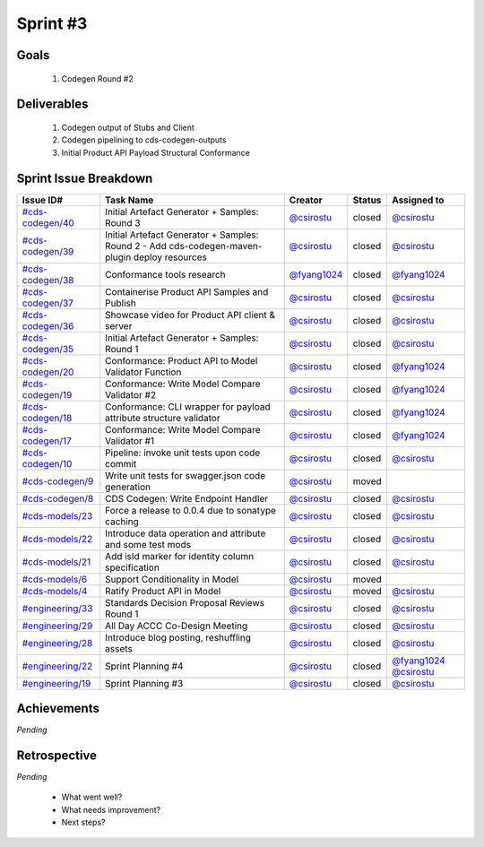 
.. _sprint-#3:

Sprint #3
=================================================

Goals
----------------

    1) Codegen Round #2

Deliverables
-------------------

    1) Codegen output of Stubs and Client
    2) Codegen pipelining to cds-codegen-outputs
    3) Initial Product API Payload Structural Conformance



Sprint Issue Breakdown
--------------------------------

+----------------------------------------------------------------------------------------------+-----------------------------------------------------------------------------------------------+----------------------------------------------+--------+------------------------------------------------------------------------------------------+
| Issue ID#                                                                                    | Task Name                                                                                     | Creator                                      | Status | Assigned to                                                                              |
+==============================================================================================+===============================================================================================+==============================================+========+==========================================================================================+
| `#cds-codegen/40 <https://github.com/ConsumerDataStandardsAustralia/cds-codegen/issues/40>`_ | Initial Artefact Generator + Samples: Round 3                                                 | `@csirostu <https://github.com/csirostu>`_   | closed | `@csirostu <https://github.com/csirostu>`_                                               |
+----------------------------------------------------------------------------------------------+-----------------------------------------------------------------------------------------------+----------------------------------------------+--------+------------------------------------------------------------------------------------------+
| `#cds-codegen/39 <https://github.com/ConsumerDataStandardsAustralia/cds-codegen/issues/39>`_ | Initial Artefact Generator + Samples: Round 2 - Add cds-codegen-maven-plugin deploy resources | `@csirostu <https://github.com/csirostu>`_   | closed | `@csirostu <https://github.com/csirostu>`_                                               |
+----------------------------------------------------------------------------------------------+-----------------------------------------------------------------------------------------------+----------------------------------------------+--------+------------------------------------------------------------------------------------------+
| `#cds-codegen/38 <https://github.com/ConsumerDataStandardsAustralia/cds-codegen/issues/38>`_ | Conformance tools research                                                                    | `@fyang1024 <https://github.com/fyang1024>`_ | closed | `@fyang1024 <https://github.com/fyang1024>`_                                             |
+----------------------------------------------------------------------------------------------+-----------------------------------------------------------------------------------------------+----------------------------------------------+--------+------------------------------------------------------------------------------------------+
| `#cds-codegen/37 <https://github.com/ConsumerDataStandardsAustralia/cds-codegen/issues/37>`_ | Containerise Product API Samples and Publish                                                  | `@csirostu <https://github.com/csirostu>`_   | closed | `@csirostu <https://github.com/csirostu>`_                                               |
+----------------------------------------------------------------------------------------------+-----------------------------------------------------------------------------------------------+----------------------------------------------+--------+------------------------------------------------------------------------------------------+
| `#cds-codegen/36 <https://github.com/ConsumerDataStandardsAustralia/cds-codegen/issues/36>`_ | Showcase video for Product API client & server                                                | `@csirostu <https://github.com/csirostu>`_   | closed | `@csirostu <https://github.com/csirostu>`_                                               |
+----------------------------------------------------------------------------------------------+-----------------------------------------------------------------------------------------------+----------------------------------------------+--------+------------------------------------------------------------------------------------------+
| `#cds-codegen/35 <https://github.com/ConsumerDataStandardsAustralia/cds-codegen/issues/35>`_ | Initial Artefact Generator + Samples: Round 1                                                 | `@csirostu <https://github.com/csirostu>`_   | closed | `@csirostu <https://github.com/csirostu>`_                                               |
+----------------------------------------------------------------------------------------------+-----------------------------------------------------------------------------------------------+----------------------------------------------+--------+------------------------------------------------------------------------------------------+
| `#cds-codegen/20 <https://github.com/ConsumerDataStandardsAustralia/cds-codegen/issues/20>`_ | Conformance: Product API to Model Validator Function                                          | `@csirostu <https://github.com/csirostu>`_   | closed | `@fyang1024 <https://github.com/fyang1024>`_                                             |
+----------------------------------------------------------------------------------------------+-----------------------------------------------------------------------------------------------+----------------------------------------------+--------+------------------------------------------------------------------------------------------+
| `#cds-codegen/19 <https://github.com/ConsumerDataStandardsAustralia/cds-codegen/issues/19>`_ | Conformance: Write Model Compare Validator #2                                                 | `@csirostu <https://github.com/csirostu>`_   | closed | `@fyang1024 <https://github.com/fyang1024>`_                                             |
+----------------------------------------------------------------------------------------------+-----------------------------------------------------------------------------------------------+----------------------------------------------+--------+------------------------------------------------------------------------------------------+
| `#cds-codegen/18 <https://github.com/ConsumerDataStandardsAustralia/cds-codegen/issues/18>`_ | Conformance: CLI wrapper for payload attribute structure validator                            | `@csirostu <https://github.com/csirostu>`_   | closed | `@fyang1024 <https://github.com/fyang1024>`_                                             |
+----------------------------------------------------------------------------------------------+-----------------------------------------------------------------------------------------------+----------------------------------------------+--------+------------------------------------------------------------------------------------------+
| `#cds-codegen/17 <https://github.com/ConsumerDataStandardsAustralia/cds-codegen/issues/17>`_ | Conformance: Write Model Compare Validator #1                                                 | `@csirostu <https://github.com/csirostu>`_   | closed | `@fyang1024 <https://github.com/fyang1024>`_                                             |
+----------------------------------------------------------------------------------------------+-----------------------------------------------------------------------------------------------+----------------------------------------------+--------+------------------------------------------------------------------------------------------+
| `#cds-codegen/10 <https://github.com/ConsumerDataStandardsAustralia/cds-codegen/issues/10>`_ | Pipeline: invoke unit tests upon code commit                                                  | `@csirostu <https://github.com/csirostu>`_   | closed | `@csirostu <https://github.com/csirostu>`_                                               |
+----------------------------------------------------------------------------------------------+-----------------------------------------------------------------------------------------------+----------------------------------------------+--------+------------------------------------------------------------------------------------------+
| `#cds-codegen/9 <https://github.com/ConsumerDataStandardsAustralia/cds-codegen/issues/9>`_   | Write unit tests for swagger.json code generation                                             | `@csirostu <https://github.com/csirostu>`_   | moved  |                                                                                          |
+----------------------------------------------------------------------------------------------+-----------------------------------------------------------------------------------------------+----------------------------------------------+--------+------------------------------------------------------------------------------------------+
| `#cds-codegen/8 <https://github.com/ConsumerDataStandardsAustralia/cds-codegen/issues/8>`_   | CDS Codegen: Write Endpoint Handler                                                           | `@csirostu <https://github.com/csirostu>`_   | closed | `@csirostu <https://github.com/csirostu>`_                                               |
+----------------------------------------------------------------------------------------------+-----------------------------------------------------------------------------------------------+----------------------------------------------+--------+------------------------------------------------------------------------------------------+
| `#cds-models/23 <https://github.com/ConsumerDataStandardsAustralia/cds-models/issues/23>`_   | Force a release to 0.0.4 due to sonatype caching                                              | `@csirostu <https://github.com/csirostu>`_   | closed | `@csirostu <https://github.com/csirostu>`_                                               |
+----------------------------------------------------------------------------------------------+-----------------------------------------------------------------------------------------------+----------------------------------------------+--------+------------------------------------------------------------------------------------------+
| `#cds-models/22 <https://github.com/ConsumerDataStandardsAustralia/cds-models/issues/22>`_   | Introduce data operation and attribute and some test mods                                     | `@csirostu <https://github.com/csirostu>`_   | closed | `@csirostu <https://github.com/csirostu>`_                                               |
+----------------------------------------------------------------------------------------------+-----------------------------------------------------------------------------------------------+----------------------------------------------+--------+------------------------------------------------------------------------------------------+
| `#cds-models/21 <https://github.com/ConsumerDataStandardsAustralia/cds-models/issues/21>`_   | Add isId marker for identity column specification                                             | `@csirostu <https://github.com/csirostu>`_   | closed | `@csirostu <https://github.com/csirostu>`_                                               |
+----------------------------------------------------------------------------------------------+-----------------------------------------------------------------------------------------------+----------------------------------------------+--------+------------------------------------------------------------------------------------------+
| `#cds-models/6 <https://github.com/ConsumerDataStandardsAustralia/cds-models/issues/6>`_     | Support Conditionality in Model                                                               | `@csirostu <https://github.com/csirostu>`_   | moved  |                                                                                          |
+----------------------------------------------------------------------------------------------+-----------------------------------------------------------------------------------------------+----------------------------------------------+--------+------------------------------------------------------------------------------------------+
| `#cds-models/4 <https://github.com/ConsumerDataStandardsAustralia/cds-models/issues/4>`_     | Ratify Product API in Model                                                                   | `@csirostu <https://github.com/csirostu>`_   | moved  | `@csirostu <https://github.com/csirostu>`_                                               |
+----------------------------------------------------------------------------------------------+-----------------------------------------------------------------------------------------------+----------------------------------------------+--------+------------------------------------------------------------------------------------------+
| `#engineering/33 <https://github.com/ConsumerDataStandardsAustralia/engineering/issues/33>`_ | Standards Decision Proposal Reviews Round 1                                                   | `@csirostu <https://github.com/csirostu>`_   | closed | `@csirostu <https://github.com/csirostu>`_                                               |
+----------------------------------------------------------------------------------------------+-----------------------------------------------------------------------------------------------+----------------------------------------------+--------+------------------------------------------------------------------------------------------+
| `#engineering/29 <https://github.com/ConsumerDataStandardsAustralia/engineering/issues/29>`_ | All Day ACCC Co-Design Meeting                                                                | `@csirostu <https://github.com/csirostu>`_   | closed | `@csirostu <https://github.com/csirostu>`_                                               |
+----------------------------------------------------------------------------------------------+-----------------------------------------------------------------------------------------------+----------------------------------------------+--------+------------------------------------------------------------------------------------------+
| `#engineering/28 <https://github.com/ConsumerDataStandardsAustralia/engineering/issues/28>`_ | Introduce blog posting, reshuffling assets                                                    | `@csirostu <https://github.com/csirostu>`_   | closed | `@csirostu <https://github.com/csirostu>`_                                               |
+----------------------------------------------------------------------------------------------+-----------------------------------------------------------------------------------------------+----------------------------------------------+--------+------------------------------------------------------------------------------------------+
| `#engineering/22 <https://github.com/ConsumerDataStandardsAustralia/engineering/issues/22>`_ | Sprint Planning #4                                                                            | `@csirostu <https://github.com/csirostu>`_   | closed | `@fyang1024 <https://github.com/fyang1024>`_ `@csirostu <https://github.com/csirostu>`_  |
+----------------------------------------------------------------------------------------------+-----------------------------------------------------------------------------------------------+----------------------------------------------+--------+------------------------------------------------------------------------------------------+
| `#engineering/19 <https://github.com/ConsumerDataStandardsAustralia/engineering/issues/19>`_ | Sprint Planning #3                                                                            | `@csirostu <https://github.com/csirostu>`_   | closed | `@csirostu <https://github.com/csirostu>`_                                               |
+----------------------------------------------------------------------------------------------+-----------------------------------------------------------------------------------------------+----------------------------------------------+--------+------------------------------------------------------------------------------------------+


Achievements
----------------

*Pending*

Retrospective
-----------------

*Pending*

    - What went well?
    - What needs improvement?
    - Next steps?


